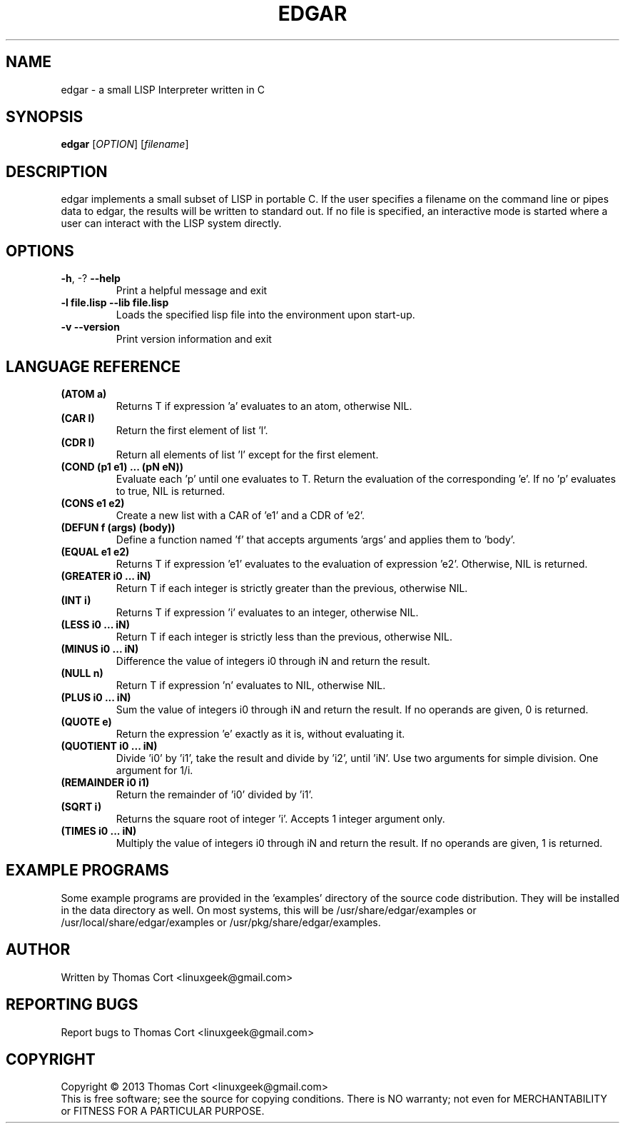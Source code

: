 .\" edgar - a small LISP Interpreter written in C
.\" Copyright (c) 2013 Thomas Cort <linuxgeek@gmail.com>
.\"
.\" This program is free software: you can redistribute it and/or modify
.\" it under the terms of the GNU General Public License as published by
.\" the Free Software Foundation, either version 3 of the License, or
.\" (at your option) any later version.
.\"
.\" This program is distributed in the hope that it will be useful,
.\" but WITHOUT ANY WARRANTY; without even the implied warranty of
.\" MERCHANTABILITY or FITNESS FOR A PARTICULAR PURPOSE.  See the
.\" GNU General Public License for more details.
.\"
.\" You should have received a copy of the GNU General Public License
.\" along with this program.  If not, see <http://www.gnu.org/licenses/>.
.TH EDGAR "1" "July 2013" "edgar 1.0" "User Commands"
.SH NAME
edgar \- a small LISP Interpreter written in C
.SH SYNOPSIS
.B edgar
[\fIOPTION\fR] [\fIfilename\fR]
.SH DESCRIPTION
edgar implements a small subset of LISP in portable C. If the user specifies
a filename on the command line or pipes data to edgar, the results will be
written to standard out. If no file is specified, an interactive mode is
started where a user can interact with the LISP system directly.
.SH OPTIONS
.TP
\fB\-h\fR, \-?            \fB\-\-help\fR
Print a helpful message and exit
.TP
\fB-l file.lisp\fR        \fB\-\-lib file.lisp\fR
Loads the specified lisp file into the environment upon start-up.
.TP
\fB\-v\fR                 \fB\-\-version\fR
Print version information and exit
.SH LANGUAGE REFERENCE
.TP
\fB(ATOM a)\fR
Returns T if expression 'a' evaluates to an atom, otherwise NIL.
.TP
\fB(CAR l)\fR
Return the first element of list 'l'.
.TP
\fB(CDR l)\fR
Return all elements of list 'l' except for the first element.
.TP
\fB(COND (p1 e1) ... (pN eN))\fR
Evaluate each 'p' until one evaluates to T. Return the evaluation of
the corresponding 'e'. If no 'p' evaluates to true, NIL is returned.
.TP
\fB(CONS e1 e2)\fR
Create a new list with a CAR of 'e1' and a CDR of 'e2'.
.TP
\fB(DEFUN f (args) (body))\fB
Define a function named 'f' that accepts arguments 'args' and applies them 
to 'body'.
.TP
\fB(EQUAL e1 e2)\fR
Returns T if expression 'e1' evaluates to the evaluation of 
expression 'e2'. Otherwise, NIL is returned.
.TP
\fB(GREATER i0 ... iN)\fR
Return T if each integer is strictly greater than the previous, otherwise NIL.
.TP
\fB(INT i)\fR
Returns T if expression 'i' evaluates to an integer, otherwise NIL.
.TP
\fB(LESS i0 ... iN)\fR
Return T if each integer is strictly less than the previous, otherwise NIL.
.TP
\fB(MINUS i0 ... iN)\fR
Difference the value of integers i0 through iN and return the result.
.TP
\fB(NULL n)\fR
Return T if expression 'n' evaluates to NIL, otherwise NIL.
.TP
\fB(PLUS i0 ... iN)\fR
Sum the value of integers i0 through iN and return the result. If no
operands are given, 0 is returned.
.TP
\fB(QUOTE e)\fR
Return the expression 'e' exactly as it is, without evaluating it.
.TP
\fB(QUOTIENT i0 ... iN)\fR
Divide 'i0' by 'i1', take the result and divide by 'i2', until 'iN'. Use two
arguments for simple division. One argument for 1/i.
.TP
\fB(REMAINDER i0 i1)\fR
Return the remainder of 'i0' divided by 'i1'.
.TP
\fB(SQRT i)\fR
Returns the square root of integer 'i'. Accepts 1 integer argument only.
.TP
\fB(TIMES i0 ... iN)\fR
Multiply the value of integers i0 through iN and return the result. If
no operands are given, 1 is returned.
.SH EXAMPLE PROGRAMS
Some example programs are provided in the 'examples' directory of the
source code distribution. They will be installed in the data directory
as well. On most systems, this will be /usr/share/edgar/examples or
/usr/local/share/edgar/examples or /usr/pkg/share/edgar/examples.
.SH AUTHOR
Written by Thomas Cort <linuxgeek@gmail.com>
.SH "REPORTING BUGS"
Report bugs to Thomas Cort <linuxgeek@gmail.com>
.SH COPYRIGHT
Copyright \(co 2013  Thomas Cort <linuxgeek@gmail.com>
.br
This is free software; see the source for copying conditions.  There is NO
warranty; not even for MERCHANTABILITY or FITNESS FOR A PARTICULAR PURPOSE.
